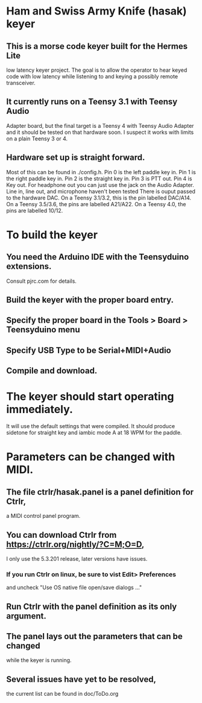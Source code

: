 * Ham and Swiss Army Knife (hasak) keyer
**  This is a morse code keyer built for the Hermes Lite 
   low latency keyer project.  The goal is to allow
   the operator to hear keyed code with low latency
   while listening to and keying a possibly remote
   transceiver.
** It currently runs on a Teensy 3.1 with Teensy Audio 
   Adapter board, but the final target is a Teensy 4
   with Teensy Audio Adapter and it should be tested on
   that hardware soon.  I suspect it works with limits
   on a plain Teensy 3 or 4.
** Hardware set up is straight forward.
   Most of this can be found in ./config.h.
   Pin 0 is the left paddle key in.
   Pin 1 is the right paddle key in.
   Pin 2 is the straight key in.
   Pin 3 is PTT out.
   Pin 4 is Key out.
   For headphone out you can just use the jack on the    
    Audio Adapter.
   Line in, line out, and microphone haven't been tested
   There is ouput passed to the hardware DAC.
	 On a Teensy 3.1/3.2, this is the pin labelled DAC/A14.
	 On a Teensy 3.5/3.6, the pins are labelled   A21/A22.
	 On a Teensy 4.0, the pins are labelled 10/12.
* To build the keyer
** You need the Arduino IDE with the Teensyduino extensions.  
   Consult pjrc.com for details.
** Build the keyer with the proper board entry.
** Specify the  proper board in the Tools > Board > Teensyduino menu
** Specify USB Type to be Serial+MIDI+Audio
** Compile and download.
* The keyer should start operating immediately.
  It will use the default settings that were compiled.
  It should produce sidetone for straight key and iambic
  mode A at 18 WPM for the paddle.
* Parameters can be changed with MIDI.   
** The file ctrlr/hasak.panel is a panel definition for Ctrlr,
   a MIDI control panel program.  
** You can download Ctrlr from https://ctrlr.org/nightly/?C=M;O=D,
   I only use the 5.3.201 release, later versions have issues.
*** If you run Ctrlr on linux, be sure to vist Edit> Preferences
    and uncheck "Use OS native file open/save dialogs ..."
** Run Ctrlr with the panel definition as its only argument.
** The panel lays out the parameters that can be changed
   while the keyer is running.
** Several issues have yet to be resolved,
   the current list can be found in doc/ToDo.org
   
